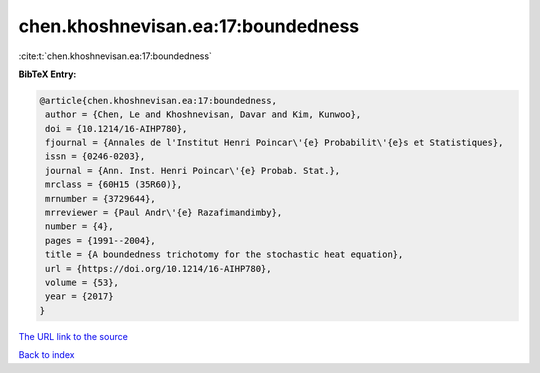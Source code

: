 chen.khoshnevisan.ea:17:boundedness
===================================

:cite:t:`chen.khoshnevisan.ea:17:boundedness`

**BibTeX Entry:**

.. code-block:: bibtex

   @article{chen.khoshnevisan.ea:17:boundedness,
    author = {Chen, Le and Khoshnevisan, Davar and Kim, Kunwoo},
    doi = {10.1214/16-AIHP780},
    fjournal = {Annales de l'Institut Henri Poincar\'{e} Probabilit\'{e}s et Statistiques},
    issn = {0246-0203},
    journal = {Ann. Inst. Henri Poincar\'{e} Probab. Stat.},
    mrclass = {60H15 (35R60)},
    mrnumber = {3729644},
    mrreviewer = {Paul Andr\'{e} Razafimandimby},
    number = {4},
    pages = {1991--2004},
    title = {A boundedness trichotomy for the stochastic heat equation},
    url = {https://doi.org/10.1214/16-AIHP780},
    volume = {53},
    year = {2017}
   }
`The URL link to the source <ttps://doi.org/10.1214/16-AIHP780}>`_


`Back to index <../By-Cite-Keys.html>`_
